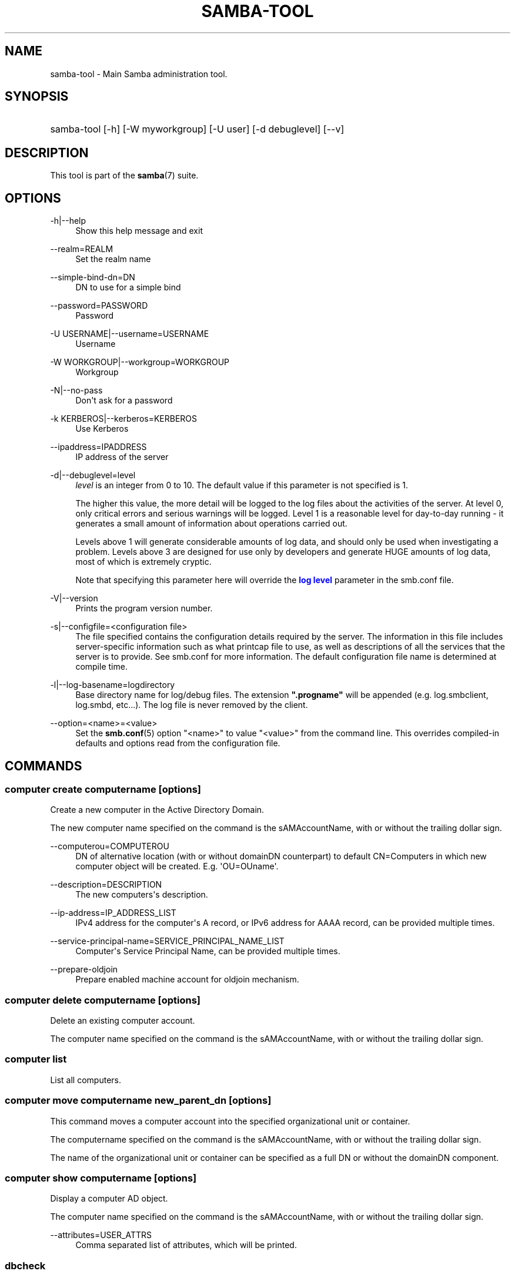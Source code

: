 '\" t
.\"     Title: samba-tool
.\"    Author: [see the "AUTHOR" section]
.\" Generator: DocBook XSL Stylesheets v1.79.1 <http://docbook.sf.net/>
.\"      Date: 12/20/2018
.\"    Manual: System Administration tools
.\"    Source: Samba 4.9.4
.\"  Language: English
.\"
.TH "SAMBA\-TOOL" "8" "12/20/2018" "Samba 4\&.9\&.4" "System Administration tools"
.\" -----------------------------------------------------------------
.\" * Define some portability stuff
.\" -----------------------------------------------------------------
.\" ~~~~~~~~~~~~~~~~~~~~~~~~~~~~~~~~~~~~~~~~~~~~~~~~~~~~~~~~~~~~~~~~~
.\" http://bugs.debian.org/507673
.\" http://lists.gnu.org/archive/html/groff/2009-02/msg00013.html
.\" ~~~~~~~~~~~~~~~~~~~~~~~~~~~~~~~~~~~~~~~~~~~~~~~~~~~~~~~~~~~~~~~~~
.ie \n(.g .ds Aq \(aq
.el       .ds Aq '
.\" -----------------------------------------------------------------
.\" * set default formatting
.\" -----------------------------------------------------------------
.\" disable hyphenation
.nh
.\" disable justification (adjust text to left margin only)
.ad l
.\" -----------------------------------------------------------------
.\" * MAIN CONTENT STARTS HERE *
.\" -----------------------------------------------------------------
.SH "NAME"
samba-tool \- Main Samba administration tool\&.
.SH "SYNOPSIS"
.HP \w'\ 'u
samba\-tool [\-h] [\-W\ myworkgroup] [\-U\ user] [\-d\ debuglevel] [\-\-v]
.SH "DESCRIPTION"
.PP
This tool is part of the
\fBsamba\fR(7)
suite\&.
.SH "OPTIONS"
.PP
\-h|\-\-help
.RS 4
Show this help message and exit
.RE
.PP
\-\-realm=REALM
.RS 4
Set the realm name
.RE
.PP
\-\-simple\-bind\-dn=DN
.RS 4
DN to use for a simple bind
.RE
.PP
\-\-password=PASSWORD
.RS 4
Password
.RE
.PP
\-U USERNAME|\-\-username=USERNAME
.RS 4
Username
.RE
.PP
\-W WORKGROUP|\-\-workgroup=WORKGROUP
.RS 4
Workgroup
.RE
.PP
\-N|\-\-no\-pass
.RS 4
Don\*(Aqt ask for a password
.RE
.PP
\-k KERBEROS|\-\-kerberos=KERBEROS
.RS 4
Use Kerberos
.RE
.PP
\-\-ipaddress=IPADDRESS
.RS 4
IP address of the server
.RE
.PP
\-d|\-\-debuglevel=level
.RS 4
\fIlevel\fR
is an integer from 0 to 10\&. The default value if this parameter is not specified is 1\&.
.sp
The higher this value, the more detail will be logged to the log files about the activities of the server\&. At level 0, only critical errors and serious warnings will be logged\&. Level 1 is a reasonable level for day\-to\-day running \- it generates a small amount of information about operations carried out\&.
.sp
Levels above 1 will generate considerable amounts of log data, and should only be used when investigating a problem\&. Levels above 3 are designed for use only by developers and generate HUGE amounts of log data, most of which is extremely cryptic\&.
.sp
Note that specifying this parameter here will override the
\m[blue]\fBlog level\fR\m[]
parameter in the
smb\&.conf
file\&.
.RE
.PP
\-V|\-\-version
.RS 4
Prints the program version number\&.
.RE
.PP
\-s|\-\-configfile=<configuration file>
.RS 4
The file specified contains the configuration details required by the server\&. The information in this file includes server\-specific information such as what printcap file to use, as well as descriptions of all the services that the server is to provide\&. See
smb\&.conf
for more information\&. The default configuration file name is determined at compile time\&.
.RE
.PP
\-l|\-\-log\-basename=logdirectory
.RS 4
Base directory name for log/debug files\&. The extension
\fB"\&.progname"\fR
will be appended (e\&.g\&. log\&.smbclient, log\&.smbd, etc\&.\&.\&.)\&. The log file is never removed by the client\&.
.RE
.PP
\-\-option=<name>=<value>
.RS 4
Set the
\fBsmb.conf\fR(5)
option "<name>" to value "<value>" from the command line\&. This overrides compiled\-in defaults and options read from the configuration file\&.
.RE
.SH "COMMANDS"
.SS "computer create computername [options]"
.PP
Create a new computer in the Active Directory Domain\&.
.PP
The new computer name specified on the command is the sAMAccountName, with or without the trailing dollar sign\&.
.PP
\-\-computerou=COMPUTEROU
.RS 4
DN of alternative location (with or without domainDN counterpart) to default CN=Computers in which new computer object will be created\&. E\&.g\&. \*(AqOU=OUname\*(Aq\&.
.RE
.PP
\-\-description=DESCRIPTION
.RS 4
The new computers\*(Aqs description\&.
.RE
.PP
\-\-ip\-address=IP_ADDRESS_LIST
.RS 4
IPv4 address for the computer\*(Aqs A record, or IPv6 address for AAAA record, can be provided multiple times\&.
.RE
.PP
\-\-service\-principal\-name=SERVICE_PRINCIPAL_NAME_LIST
.RS 4
Computer\*(Aqs Service Principal Name, can be provided multiple times\&.
.RE
.PP
\-\-prepare\-oldjoin
.RS 4
Prepare enabled machine account for oldjoin mechanism\&.
.RE
.SS "computer delete computername [options]"
.PP
Delete an existing computer account\&.
.PP
The computer name specified on the command is the sAMAccountName, with or without the trailing dollar sign\&.
.SS "computer list"
.PP
List all computers\&.
.SS "computer move computername new_parent_dn [options]"
.PP
This command moves a computer account into the specified organizational unit or container\&.
.PP
The computername specified on the command is the sAMAccountName, with or without the trailing dollar sign\&.
.PP
The name of the organizational unit or container can be specified as a full DN or without the domainDN component\&.
.SS "computer show computername [options]"
.PP
Display a computer AD object\&.
.PP
The computer name specified on the command is the sAMAccountName, with or without the trailing dollar sign\&.
.PP
\-\-attributes=USER_ATTRS
.RS 4
Comma separated list of attributes, which will be printed\&.
.RE
.SS "dbcheck"
.PP
Check the local AD database for errors\&.
.SS "delegation"
.PP
Manage Delegations\&.
.SS "delegation add-service accountname principal [options]"
.PP
Add a service principal as msDS\-AllowedToDelegateTo\&.
.SS "delegation del-service accountname principal [options]"
.PP
Delete a service principal as msDS\-AllowedToDelegateTo\&.
.SS "delegation for-any-protocol accountname [(on|off)] [options]"
.PP
Set/unset UF_TRUSTED_TO_AUTHENTICATE_FOR_DELEGATION (S4U2Proxy) for an account\&.
.SS "delegation for-any-service accountname [(on|off)] [options]"
.PP
Set/unset UF_TRUSTED_FOR_DELEGATION for an account\&.
.SS "delegation show accountname [options]	"
.PP
Show the delegation setting of an account\&.
.SS "dns"
.PP
Manage Domain Name Service (DNS)\&.
.SS "dns add server zone name A|AAAA|PTR|CNAME|NS|MX|SRV|TXT data"
.PP
Add a DNS record\&.
.SS "dns delete server zone name A|AAAA|PTR|CNAME|NS|MX|SRV|TXT data"
.PP
Delete a DNS record\&.
.SS "dns query server zone name A|AAAA|PTR|CNAME|NS|MX|SRV|TXT|ALL [options] data"
.PP
Query a name\&.
.SS "dns roothints server [name] [options]"
.PP
Query root hints\&.
.SS "dns serverinfo server [options]"
.PP
Query server information\&.
.SS "dns update server zone name A|AAAA|PTR|CNAME|NS|MX|SRV|TXT olddata newdata"
.PP
Update a DNS record\&.
.SS "dns zonecreate server zone [options]"
.PP
Create a zone\&.
.SS "dns zonedelete server zone [options]"
.PP
Delete a zone\&.
.SS "dns zoneinfo server zone [options]"
.PP
Query zone information\&.
.SS "dns zonelist server [options]"
.PP
List zones\&.
.SS "domain"
.PP
Manage Domain\&.
.SS "domain backup"
.PP
Create or restore a backup of the domain\&.
.SS "domain backup online"
.PP
Copy a running DC\*(Aqs current DB into a backup tar file\&.
.SS "domain backup rename"
.PP
Copy a running DC\*(Aqs DB to backup file, renaming the domain in the process\&.
.SS "domain backup restore"
.PP
Restore the domain\*(Aqs DB from a backup\-file\&.
.SS "domain classicupgrade [options] classic_smb_conf"
.PP
Upgrade from Samba classic (NT4\-like) database to Samba AD DC database\&.
.SS "domain dcpromo dnsdomain [DC|RODC] [options]"
.PP
Promote an existing domain member or NT4 PDC to an AD DC\&.
.SS "domain demote"
.PP
Demote ourselves from the role of domain controller\&.
.SS "domain exportkeytab keytab [options]"
.PP
Dumps Kerberos keys of the domain into a keytab\&.
.SS "domain info ip_address [options]"
.PP
Print basic info about a domain and the specified DC\&.
.SS "domain join dnsdomain [DC|RODC|MEMBER|SUBDOMAIN] [options]"
.PP
Join a domain as either member or backup domain controller\&.
.SS "domain level show|raise options [options]"
.PP
Show/raise domain and forest function levels\&.
.SS "domain passwordsettings show|set options [options]"
.PP
Show/set password settings\&.
.SS "domain passwordsettings pso"
.PP
Manage fine\-grained Password Settings Objects (PSOs)\&.
.SS "domain passwordsettings pso apply pso-name user-or-group-name [options]"
.PP
Applies a PSO\*(Aqs password policy to a user or group\&.
.SS "domain passwordsettings pso create pso-name precedence [options]"
.PP
Creates a new Password Settings Object (PSO)\&.
.SS "domain passwordsettings pso delete pso-name [options]"
.PP
Deletes a Password Settings Object (PSO)\&.
.SS "domain passwordsettings pso list [options]"
.PP
Lists all Password Settings Objects (PSOs)\&.
.SS "domain passwordsettings pso set pso-name [options]"
.PP
Modifies a Password Settings Object (PSO)\&.
.SS "domain passwordsettings pso show user-name [options]"
.PP
Displays a Password Settings Object (PSO)\&.
.SS "domain passwordsettings pso show-user pso-name [options]"
.PP
Displays the Password Settings that apply to a user\&.
.SS "domain passwordsettings pso unapply pso-name user-or-group-name [options]"
.PP
Updates a PSO to no longer apply to a user or group\&.
.SS "domain provision"
.PP
Promote an existing domain member or NT4 PDC to an AD DC\&.
.SS "domain trust"
.PP
Domain and forest trust management\&.
.SS "domain trust create DOMAIN options [options]"
.PP
Create a domain or forest trust\&.
.SS "domain trust delete DOMAIN options [options]"
.PP
Delete a domain trust\&.
.SS "domain trust list options [options]"
.PP
List domain trusts\&.
.SS "domain trust namespaces [DOMAIN] options [options]"
.PP
Manage forest trust namespaces\&.
.SS "domain trust show DOMAIN options [options]"
.PP
Show trusted domain details\&.
.SS "domain trust validate DOMAIN options [options]"
.PP
Validate a domain trust\&.
.SS "drs"
.PP
Manage Directory Replication Services (DRS)\&.
.SS "drs bind"
.PP
Show DRS capabilities of a server\&.
.SS "drs kcc"
.PP
Trigger knowledge consistency center run\&.
.SS "drs options"
.PP
Query or change
\fIoptions\fR
for NTDS Settings object of a domain controller\&.
.SS "drs replicate destination_DC source_DC NC [options]"
.PP
Replicate a naming context between two DCs\&.
.SS "drs showrepl"
.PP
Show replication status\&. The
[\-\-json]
option results in JSON output, and with the
[\-\-summary]
option produces very little output when the replication status seems healthy\&.
.SS "dsacl"
.PP
Administer DS ACLs
.SS "dsacl set"
.PP
Modify access list on a directory object\&.
.SS "forest"
.PP
Manage Forest configuration\&.
.SS "forest directory_service"
.PP
Manage directory_service behaviour for the forest\&.
.SS "forest directory_service dsheuristics VALUE"
.PP
Modify dsheuristics directory_service configuration for the forest\&.
.SS "forest directory_service show"
.PP
Show current directory_service configuration for the forest\&.
.SS "fsmo"
.PP
Manage Flexible Single Master Operations (FSMO)\&.
.SS "fsmo seize [options]"
.PP
Seize the role\&.
.SS "fsmo show"
.PP
Show the roles\&.
.SS "fsmo transfer [options]"
.PP
Transfer the role\&.
.SS "gpo"
.PP
Manage Group Policy Objects (GPO)\&.
.SS "gpo create displayname [options]"
.PP
Create an empty GPO\&.
.SS "gpo del gpo [options]"
.PP
Delete GPO\&.
.SS "gpo dellink container_dn gpo [options]"
.PP
Delete GPO link from a container\&.
.SS "gpo fetch gpo [options]"
.PP
Download a GPO\&.
.SS "gpo getinheritance container_dn [options]"
.PP
Get inheritance flag for a container\&.
.SS "gpo getlink container_dn [options]"
.PP
List GPO Links for a container\&.
.SS "gpo list username [options]"
.PP
List GPOs for an account\&.
.SS "gpo listall"
.PP
List all GPOs\&.
.SS "gpo listcontainers gpo [options]"
.PP
List all linked containers for a GPO\&.
.SS "gpo setinheritance container_dn block|inherit [options]"
.PP
Set inheritance flag on a container\&.
.SS "gpo setlink container_dn gpo [options]"
.PP
Add or Update a GPO link to a container\&.
.SS "gpo show gpo [options]"
.PP
Show information for a GPO\&.
.SS "group"
.PP
Manage groups\&.
.SS "group add groupname [options]"
.PP
Create a new AD group\&.
.SS "group addmembers groupname members [options]"
.PP
Add members to an AD group\&.
.SS "group delete groupname [options]"
.PP
Delete an AD group\&.
.SS "group list"
.PP
List all groups\&.
.SS "group listmembers groupname [options]"
.PP
List all members of the specified AD group\&.
.SS "group move groupname new_parent_dn [options]"
.PP
This command moves a group into the specified organizational unit or container\&.
.PP
The groupname specified on the command is the sAMAccountName\&.
.PP
The name of the organizational unit or container can be specified as a full DN or without the domainDN component\&.
.PP

.SS "group removemembers groupname members [options]"
.PP
Remove members from the specified AD group\&.
.SS "group show groupname [options]"
.PP
Show group object and it\*(Aqs attributes\&.
.SS "ldapcmp \fIURL1\fR \fIURL2\fR \fIdomain|configuration|schema|dnsdomain|dnsforest\fR [options]"
.PP
Compare two LDAP databases\&.
.SS "ntacl"
.PP
Manage NT ACLs\&.
.SS "ntacl get file [options]"
.PP
Get ACLs on a file\&.
.SS "ntacl set acl file [options]"
.PP
Set ACLs on a file\&.
.SS "ntacl sysvolcheck"
.PP
Check sysvol ACLs match defaults (including correct ACLs on GPOs)\&.
.SS "ntacl sysvolreset"
.PP
Reset sysvol ACLs to defaults (including correct ACLs on GPOs)\&.
.SS "ou create ou_dn [options]"
.PP
Create an organizational unit\&.
.PP
The name of the organizational unit can be specified as a full DN or without the domainDN component\&.
.PP
\-\-description=DESCRIPTION
.RS 4
Specify OU\*(Aqs description\&.
.RE
.SS "ou delete ou_dn [options]"
.PP
Delete an organizational unit\&.
.PP
The name of the organizational unit can be specified as a full DN or without the domainDN component\&.
.PP
\-\-force\-subtree\-delete
.RS 4
Delete organizational unit and all children reclusively\&.
.RE
.SS "ou list [options]"
.PP
List all organizational units\&.
.PP
\-\-full\-dn
.RS 4
Display DNs including the base DN\&.
.RE
.SS "ou listobjects ou_dn [options]"
.PP
List all objects in an organizational unit\&.
.PP
The name of the organizational unit can be specified as a full DN or without the domainDN component\&.
.PP
\-\-full\-dn
.RS 4
Display DNs including the base DN\&.
.RE
.PP
\-r|\-\-recursive
.RS 4
List objects recursively\&.
.RE
.SS "ou move old_ou_dn new_parent_dn [options]"
.PP
Move an organizational unit\&.
.PP
The name of the organizational units can be specified as a full DN or without the domainDN component\&.
.SS "ou rename old_ou_dn new_ou_dn [options]"
.PP
Rename an organizational unit\&.
.PP
The name of the organizational units can be specified as a full DN or without the domainDN component\&.
.SS "rodc"
.PP
Manage Read\-Only Domain Controller (RODC)\&.
.SS "rodc preload SID|DN|accountname [options]"
.PP
Preload one account for an RODC\&.
.SS "schema"
.PP
Manage and query schema\&.
.SS "schema attribute modify attribute [options]"
.PP
Modify the behaviour of an attribute in schema\&.
.SS "schema attribute show attribute [options]"
.PP
Display an attribute schema definition\&.
.SS "schema attribute show_oc attribute [options]"
.PP
Show objectclasses that MAY or MUST contain this attribute\&.
.SS "schema objectclass show objectclass [options]"
.PP
Display an objectclass schema definition\&.
.SS "sites"
.PP
Manage sites\&.
.SS "sites create site [options]"
.PP
Create a new site\&.
.SS "sites remove site [options]"
.PP
Delete an existing site\&.
.SS "spn"
.PP
Manage Service Principal Names (SPN)\&.
.SS "spn add name user [options]"
.PP
Create a new SPN\&.
.SS "spn delete name [user] [options]"
.PP
Delete an existing SPN\&.
.SS "spn list user [options]"
.PP
List SPNs of a given user\&.
.SS "testparm"
.PP
Check the syntax of the configuration file\&.
.SS "time"
.PP
Retrieve the time on a server\&.
.SS "user"
.PP
Manage users\&.
.SS "user add username [password]"
.PP
Create a new user\&. Please note that this subcommand is deprecated and available for compatibility reasons only\&. Please use
samba\-tool user create
instead\&.
.SS "user create username [password]"
.PP
Create a new user in the Active Directory Domain\&.
.SS "user delete username [options]"
.PP
Delete an existing user account\&.
.SS "user disable username"
.PP
Disable an user account\&.
.SS "user enable username"
.PP
Enable an user account\&.
.SS "user list"
.PP
List all users\&.
.SS "user show username [options]"
.PP
Display a user AD object\&.
.PP
\-\-attributes=USER_ATTRS
.RS 4
Comma separated list of attributes, which will be printed\&.
.RE
.SS "user move username new_parent_dn [options]"
.PP
This command moves a user account into the specified organizational unit or container\&.
.PP
The username specified on the command is the sAMAccountName\&.
.PP
The name of the organizational unit or container can be specified as a full DN or without the domainDN component\&.
.SS "user password [options]"
.PP
Change password for an user account (the one provided in authentication)\&.
.SS "user setexpiry username [options]"
.PP
Set the expiration of an user account\&.
.SS "user setpassword username [options]"
.PP
Sets or resets the password of an user account\&.
.SS "user getpassword username [options]"
.PP
Gets the password of an user account\&.
.SS "user syncpasswords --cache-ldb-initialize [options]"
.PP
Syncs the passwords of all user accounts, using an optional script\&.
.PP
Note that this command should run on a single domain controller only (typically the PDC\-emulator)\&.
.SS "vampire [options] \fIdomain\fR"
.PP
Join and synchronise a remote AD domain to the local server\&. Please note that
samba\-tool vampire
is deprecated, please use
samba\-tool domain join
instead\&.
.SS "visualize [options] \fIsubcommand\fR"
.PP
Produce graphical representations of Samba network state\&. To work out what is happening in a replication graph, it is sometimes helpful to use visualisations\&.
.PP
There are two subcommands, two graphical modes, and (roughly) two modes of operation with respect to the location of authority\&.
.SS "MODES OF OPERATION"
.PP
samba\-tool visualize ntdsconn
.RS 4
Looks at NTDS connections\&.
.RE
.PP
samba\-tool visualize reps
.RS 4
Looks at repsTo and repsFrom objects\&.
.RE
.PP
samba\-tool visualize uptodateness
.RS 4
Looks at replication lag as shown by the uptodateness vectors\&.
.RE
.SS "GRAPHICAL MODES"
.PP
\-\-distance
.RS 4
Distances between DCs are shown in a matrix in the terminal\&.
.RE
.PP
\-\-dot
.RS 4
Generate Graphviz dot output (for ntdsconn and reps modes)\&. When viewed using dot or xdot, this shows the network as a graph with DCs as vertices and connections edges\&. Certain types of degenerate edges are shown in different colours or line\-styles\&.
.RE
.PP
\-\-xdot
.RS 4
Generate Graphviz dot output as with
[\-\-dot]
and attempt to view it immediately using
/usr/bin/xdot\&.
.RE
.PP
\-r
.RS 4
Normally,
samba\-tool
talks to one database; with the
[\-r]
option attempts are made to contact all the DCs known to the first database\&. This is necessary for
samba\-tool visualize uptodateness
and for
samba\-tool visualize reps
because the repsFrom/To objects are not replicated, and it can reveal replication issues in other modes\&.
.RE
.SS "help"
.PP
Gives usage information\&.
.SH "VERSION"
.PP
This man page is complete for version 4\&.9\&.4 of the Samba suite\&.
.SH "AUTHOR"
.PP
The original Samba software and related utilities were created by Andrew Tridgell\&. Samba is now developed by the Samba Team as an Open Source project similar to the way the Linux kernel is developed\&.
